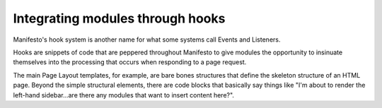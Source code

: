 *********************************
Integrating modules through hooks
*********************************

Manifesto's hook system is another name for what some systems call Events and Listeners.

Hooks are snippets of code that are peppered throughout Manifesto to give modules the opportunity to insinuate themselves into the processing that occurs when responding to a page request.

The main Page Layout templates, for example, are bare bones structures that define the skeleton structure of an HTML page. Beyond the simple structural elements, there are code blocks that basically say things like "I'm about to render the left-hand sidebar...are there any modules that want to insert content here?".
